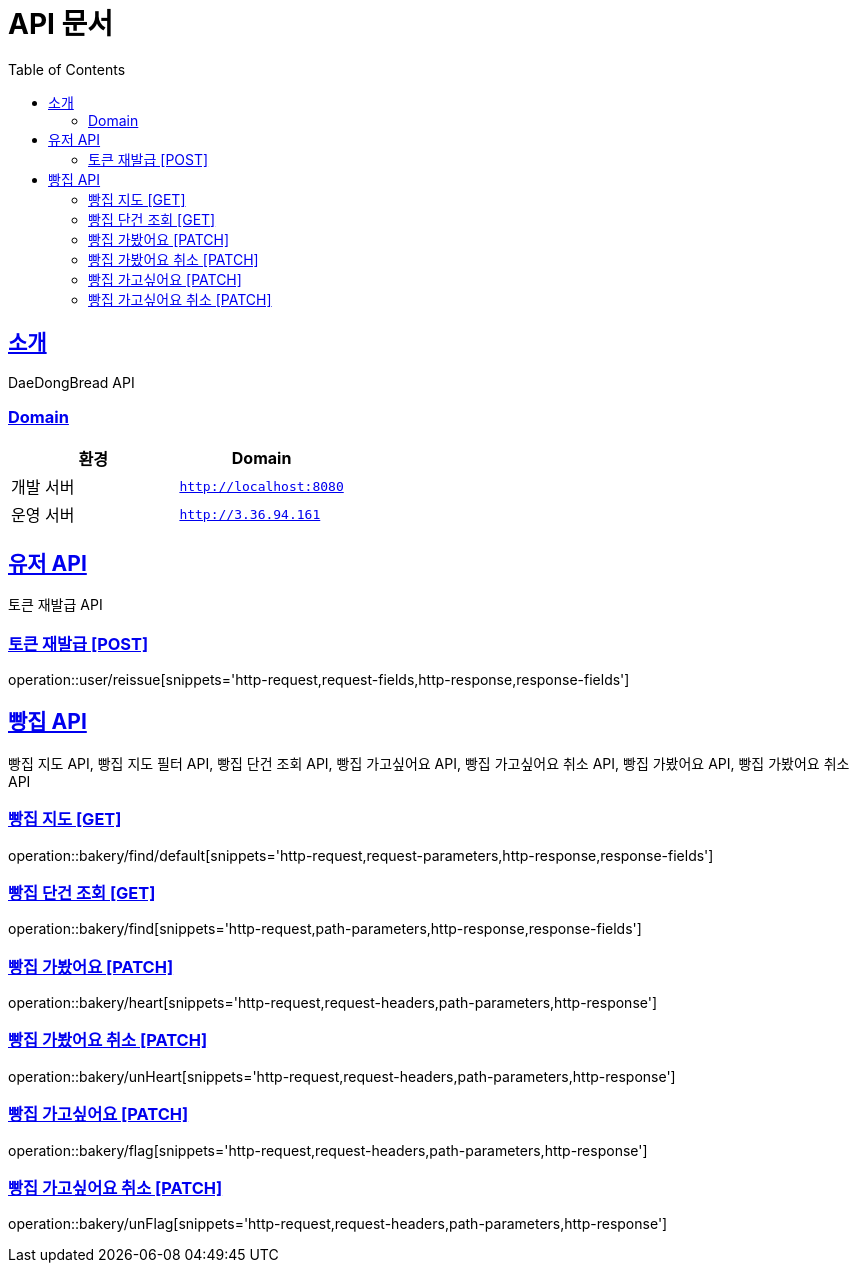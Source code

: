 ifndef::snippets[]
:snippets: ../../../build/generated-snippets
endif::[]
= API 문서
:doctype: book
:icons: font
:source-highlighter: highlightjs
:toc: left
:toclevels: 3
:sectlinks:
:site-url: /build/asciidoc/html5/
:operation-http-request-title: Example Request
:operation-http-response-title: Example Response

== 소개
DaeDongBread API

=== Domain
|===
| 환경 | Domain

| 개발 서버|`http://localhost:8080`
| 운영 서버|`http://3.36.94.161`
|===


== 유저 API
토큰 재발급 API

=== 토큰 재발급 [POST]
operation::user/reissue[snippets='http-request,request-fields,http-response,response-fields']

== 빵집 API
빵집 지도 API, 빵집 지도 필터 API, 빵집 단건 조회 API,
빵집 가고싶어요 API, 빵집 가고싶어요 취소 API,
빵집 가봤어요 API, 빵집 가봤어요 취소 API

=== 빵집 지도 [GET]
operation::bakery/find/default[snippets='http-request,request-parameters,http-response,response-fields']

//=== 빵집 지도 필터 [GET]
//operation::bakery/filter[snippets='http-request,request-fields,http-response,response-fields']

=== 빵집 단건 조회 [GET]
operation::bakery/find[snippets='http-request,path-parameters,http-response,response-fields']

=== 빵집 가봤어요 [PATCH]
operation::bakery/heart[snippets='http-request,request-headers,path-parameters,http-response']

=== 빵집 가봤어요 취소 [PATCH]
operation::bakery/unHeart[snippets='http-request,request-headers,path-parameters,http-response']

=== 빵집 가고싶어요 [PATCH]
operation::bakery/flag[snippets='http-request,request-headers,path-parameters,http-response']

=== 빵집 가고싶어요 취소 [PATCH]
operation::bakery/unFlag[snippets='http-request,request-headers,path-parameters,http-response']
